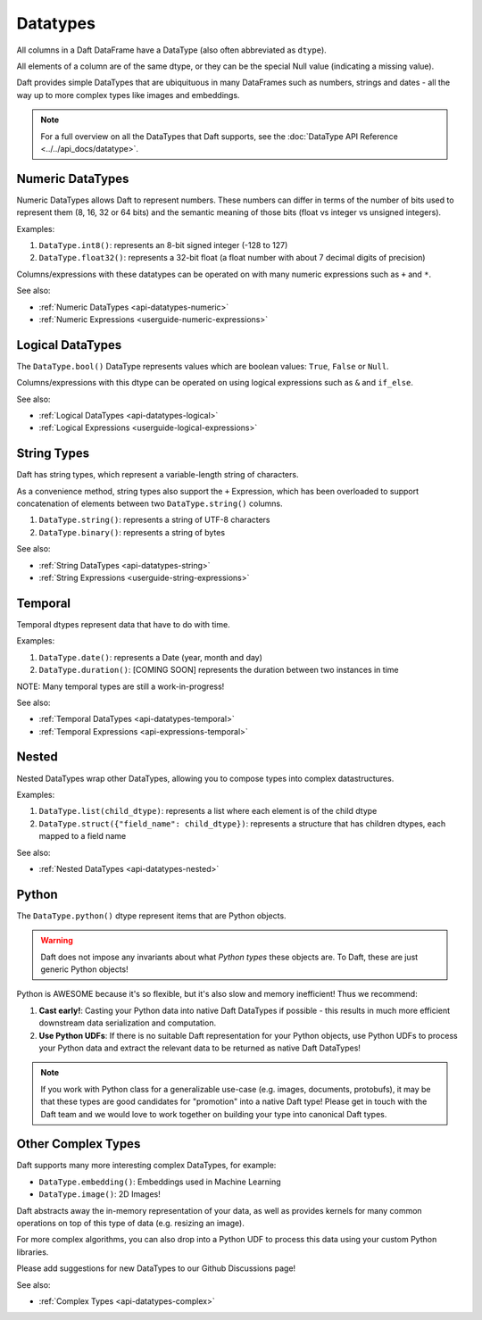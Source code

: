 Datatypes
=========

All columns in a Daft DataFrame have a DataType \(also often abbreviated as ``dtype``\).

All elements of a column are of the same dtype, or they can be the special Null value \(indicating a missing value\).

Daft provides simple DataTypes that are ubiquituous in many DataFrames such as numbers, strings and dates - all the way up to more complex types like images and embeddings.

.. NOTE::

    For a full overview on all the DataTypes that Daft supports, see the :doc:`DataType API Reference <../../api_docs/datatype>`.

Numeric DataTypes
-----------------

Numeric DataTypes allows Daft to represent numbers. These numbers can differ in terms of the number of bits used to represent them (8, 16, 32 or 64 bits) and the semantic meaning of those bits
(float vs integer vs unsigned integers).

Examples:

1. ``DataType.int8()``: represents an 8-bit signed integer (-128 to 127)
2. ``DataType.float32()``: represents a 32-bit float (a float number with about 7 decimal digits of precision)

Columns/expressions with these datatypes can be operated on with many numeric expressions such as ``+`` and ``*``.

See also:

* :ref:`Numeric DataTypes <api-datatypes-numeric>`
* :ref:`Numeric Expressions <userguide-numeric-expressions>`

Logical DataTypes
-----------------

The ``DataType.bool()`` DataType represents values which are boolean values: ``True``, ``False`` or ``Null``.

Columns/expressions with this dtype can be operated on using logical expressions such as ``&`` and ``if_else``.

See also:

* :ref:`Logical DataTypes <api-datatypes-logical>`
* :ref:`Logical Expressions <userguide-logical-expressions>`

String Types
------------

Daft has string types, which represent a variable-length string of characters.

As a convenience method, string types also support the ``+`` Expression, which has been overloaded to support concatenation of elements between two ``DataType.string()`` columns.

1. ``DataType.string()``: represents a string of UTF-8 characters
2. ``DataType.binary()``: represents a string of bytes

See also:

* :ref:`String DataTypes <api-datatypes-string>`
* :ref:`String Expressions <userguide-string-expressions>`

Temporal
--------

Temporal dtypes represent data that have to do with time.

Examples:

1. ``DataType.date()``: represents a Date (year, month and day)
2. ``DataType.duration()``: [COMING SOON] represents the duration between two instances in time

NOTE: Many temporal types are still a work-in-progress!

See also:

* :ref:`Temporal DataTypes <api-datatypes-temporal>`
* :ref:`Temporal Expressions <api-expressions-temporal>`

Nested
------

Nested DataTypes wrap other DataTypes, allowing you to compose types into complex datastructures.

Examples:

1. ``DataType.list(child_dtype)``: represents a list where each element is of the child dtype
2. ``DataType.struct({"field_name": child_dtype})``: represents a structure that has children dtypes, each mapped to a field name

See also:

* :ref:`Nested DataTypes <api-datatypes-nested>`

Python
------

The ``DataType.python()`` dtype represent items that are Python objects.

.. WARNING::

    Daft does not impose any invariants about what *Python types* these objects are. To Daft, these are just generic Python objects!

Python is AWESOME because it's so flexible, but it's also slow and memory inefficient! Thus we recommend:

1. **Cast early!**: Casting your Python data into native Daft DataTypes if possible - this results in much more efficient downstream data serialization and computation.
2. **Use Python UDFs**: If there is no suitable Daft representation for your Python objects, use Python UDFs to process your Python data and extract the relevant data to be returned as native Daft DataTypes!

.. NOTE::

    If you work with Python class for a generalizable use-case (e.g. images, documents, protobufs), it may be that these types are good candidates for "promotion" into a native Daft type!
    Please get in touch with the Daft team and we would love to work together on building your type into canonical Daft types.

Other Complex Types
-------------------

Daft supports many more interesting complex DataTypes, for example:

* ``DataType.embedding()``: Embeddings used in Machine Learning
* ``DataType.image()``: 2D Images!

Daft abstracts away the in-memory representation of your data, as well as provides kernels for many common operations on top of this type of data (e.g. resizing an image).

For more complex algorithms, you can also drop into a Python UDF to process this data using your custom Python libraries.

Please add suggestions for new DataTypes to our Github Discussions page!

See also:

* :ref:`Complex Types <api-datatypes-complex>`
